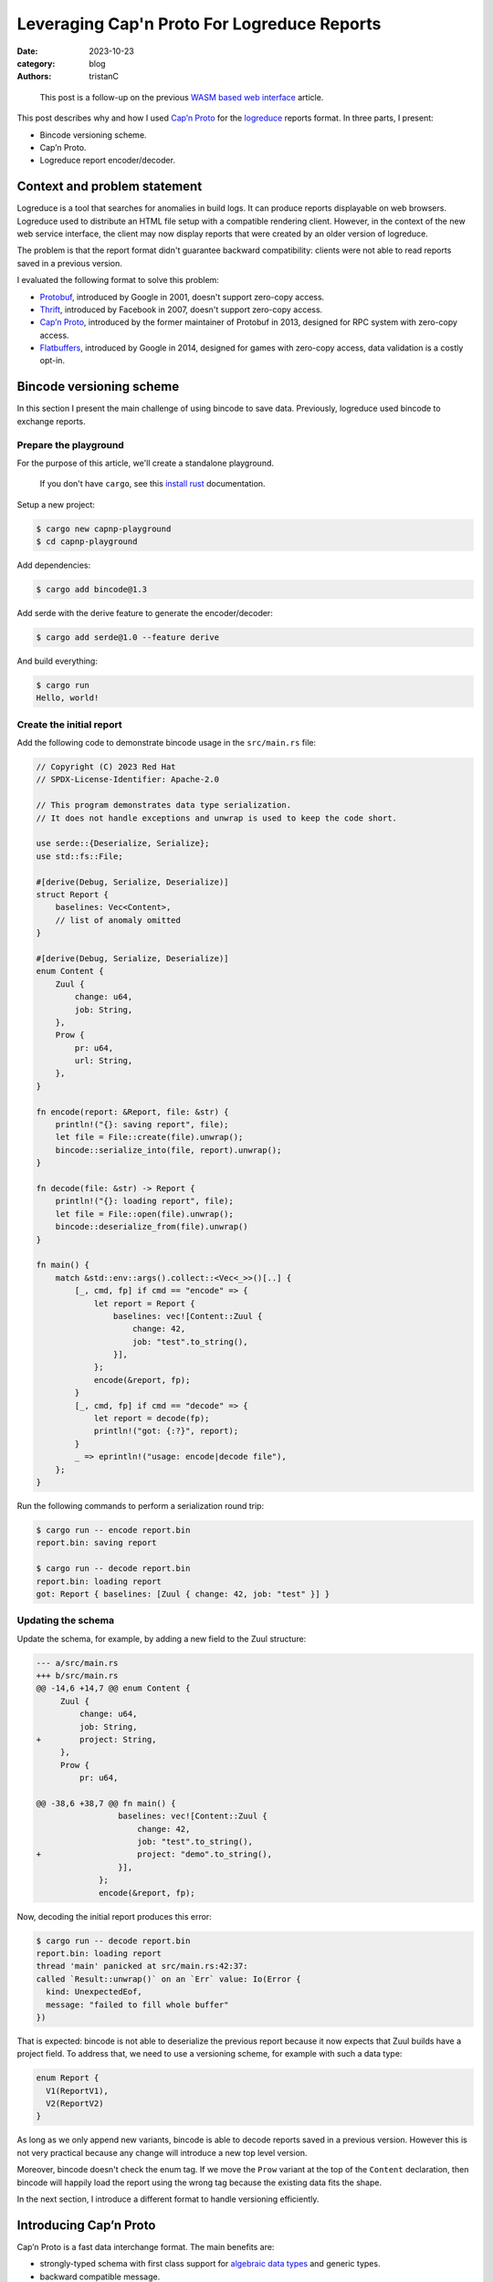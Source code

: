 Leveraging Cap'n Proto For Logreduce Reports
############################################

:date: 2023-10-23
:category: blog
:authors: tristanC

.. raw:: html

   <style type="text/css">
     blockquote {
       font-size: small;
       padding: 0px 5px;
     }
   </style>

.. raw:: html

   <!-- This work is licensed under the Creative Commons Attribution 4.0 International License.
        To view a copy of this license, visit http://creativecommons.org/licenses/by/4.0/
        or send a letter to Creative Commons, PO Box 1866, Mountain View, CA 94042, USA.
   -->

..

   This post is a follow-up on the previous `WASM based web interface`_
   article.

This post describes why and how I used `Cap’n Proto`_ for the
`logreduce`_ reports format. In three parts, I present:

-  Bincode versioning scheme.
-  Cap’n Proto.
-  Logreduce report encoder/decoder.

Context and problem statement
=============================

Logreduce is a tool that searches for anomalies in build logs. It can
produce reports displayable on web browsers. Logreduce used to
distribute an HTML file setup with a compatible rendering client.
However, in the context of the new web service interface, the client may
now display reports that were created by an older version of logreduce.

The problem is that the report format didn't guarantee backward
compatibility: clients were not able to read reports saved in a previous
version.

I evaluated the following format to solve this problem:

-  `Protobuf`_, introduced by Google in 2001, doesn't support zero-copy
   access.
-  `Thrift`_, introduced by Facebook in 2007, doesn't support zero-copy
   access.
-  `Cap’n Proto`_, introduced by the former maintainer of Protobuf in
   2013, designed for RPC system with zero-copy access.
-  `Flatbuffers`_, introduced by Google in 2014, designed for games with
   zero-copy access, data validation is a costly opt-in.

Bincode versioning scheme
=========================

In this section I present the main challenge of using bincode to save
data. Previously, logreduce used bincode to exchange reports.

Prepare the playground
----------------------

For the purpose of this article, we'll create a standalone playground.

   If you don't have ``cargo``, see this `install rust`_ documentation.

Setup a new project:

.. code-block:: ShellSession

   $ cargo new capnp-playground
   $ cd capnp-playground

Add dependencies:

.. code-block:: ShellSession

   $ cargo add bincode@1.3

Add serde with the derive feature to generate the encoder/decoder:

.. code-block:: ShellSession

   $ cargo add serde@1.0 --feature derive

And build everything:

.. code-block:: ShellSession

   $ cargo run
   Hello, world!

Create the initial report
-------------------------

Add the following code to demonstrate bincode usage in the
``src/main.rs`` file:

.. code-block:: rust

   // Copyright (C) 2023 Red Hat
   // SPDX-License-Identifier: Apache-2.0

   // This program demonstrates data type serialization.
   // It does not handle exceptions and unwrap is used to keep the code short.

   use serde::{Deserialize, Serialize};
   use std::fs::File;

   #[derive(Debug, Serialize, Deserialize)]
   struct Report {
       baselines: Vec<Content>,
       // list of anomaly omitted
   }

   #[derive(Debug, Serialize, Deserialize)]
   enum Content {
       Zuul {
           change: u64,
           job: String,
       },
       Prow {
           pr: u64,
           url: String,
       },
   }

   fn encode(report: &Report, file: &str) {
       println!("{}: saving report", file);
       let file = File::create(file).unwrap();
       bincode::serialize_into(file, report).unwrap();
   }

   fn decode(file: &str) -> Report {
       println!("{}: loading report", file);
       let file = File::open(file).unwrap();
       bincode::deserialize_from(file).unwrap()
   }

   fn main() {
       match &std::env::args().collect::<Vec<_>>()[..] {
           [_, cmd, fp] if cmd == "encode" => {
               let report = Report {
                   baselines: vec![Content::Zuul {
                       change: 42,
                       job: "test".to_string(),
                   }],
               };
               encode(&report, fp);
           }
           [_, cmd, fp] if cmd == "decode" => {
               let report = decode(fp);
               println!("got: {:?}", report);
           }
           _ => eprintln!("usage: encode|decode file"),
       };
   }

Run the following commands to perform a serialization round trip:

.. code-block:: ShellSession

   $ cargo run -- encode report.bin
   report.bin: saving report

   $ cargo run -- decode report.bin
   report.bin: loading report
   got: Report { baselines: [Zuul { change: 42, job: "test" }] }

Updating the schema
-------------------

Update the schema, for example, by adding a new field to the Zuul
structure:

.. code-block:: diff

   --- a/src/main.rs
   +++ b/src/main.rs
   @@ -14,6 +14,7 @@ enum Content {
        Zuul {
            change: u64,
            job: String,
   +        project: String,
        },
        Prow {
            pr: u64,

   @@ -38,6 +38,7 @@ fn main() {
                    baselines: vec![Content::Zuul {
                        change: 42,
                        job: "test".to_string(),
   +                    project: "demo".to_string(),
                    }],
                };
                encode(&report, fp);

Now, decoding the initial report produces this error:

.. code-block:: ShellSession

   $ cargo run -- decode report.bin
   report.bin: loading report
   thread 'main' panicked at src/main.rs:42:37:
   called `Result::unwrap()` on an `Err` value: Io(Error {
     kind: UnexpectedEof,
     message: "failed to fill whole buffer"
   })

That is expected: bincode is not able to deserialize the previous report
because it now expects that Zuul builds have a project field. To address
that, we need to use a versioning scheme, for example with such a data
type:

.. code-block:: rust

   enum Report {
     V1(ReportV1),
     V2(ReportV2)
   }

As long as we only append new variants, bincode is able to decode
reports saved in a previous version. However this is not very practical
because any change will introduce a new top level version.

Moreover, bincode doesn't check the enum tag. If we move the ``Prow``
variant at the top of the ``Content`` declaration, then bincode will
happily load the report using the wrong tag because the existing data
fits the shape.

In the next section, I introduce a different format to handle versioning
efficiently.

Introducing Cap’n Proto
=======================

Cap’n Proto is a fast data interchange format. The main benefits are:

-  strongly-typed schema with first class support for `algebraic data
   types`_ and generic types.
-  backward compatible message.
-  zero copy serialization.
-  capability-based RPC system.

This format was designed by the former maintainer of Protobuf in 2013.

Schema Language
---------------

The data format is defined using a special language. Here is the schema
for the report used in the playground above:

.. code-block:: capnp

   # the schema.capnp file
   @0xa0b4401e03756e61;

   struct Report {
     baselines @0 :List(Content);
   }

   struct Content {
     union {
       zuul    @0 :Zuul;
       prow    @1 :Prow;
     }

     struct Zuul {
       change  @0 :UInt64;
       job     @1 :Text;
       project @2 :Text;
     }

     struct Prow {
       pr      @0 :UInt64;
       url     @1 :Text;
     }
   }

This should be self explanatory. Checkout the full logreduce report
schema in this `report/schema.capnp`_, and the `language documentation`_
to learn more about it.

Code generation
---------------

Cap'n Proto provides a compiler named ``capnpc`` to generate code for
`various languages`_. Use the following build instruction for rust:

.. code-block:: rust

   // build.rs
   fn main() {
       capnpc::CompilerCommand::new()
           .file("schema.capnp")
           .output_path("generated/")
           .run()
           .expect("compiling schema.capnp");
   }

Run the following commands to generate the code:

.. code-block:: ShellSession

   $ cargo add --build capnpc@0.18 && cargo add capnp@0.18
   $ cargo build

Integrate the generated code in the ``main.rs`` file by adding:

.. code-block:: rust

   mod schema_capnp {
       #![allow(dead_code, unused_qualifications)]
       include!("../generated/schema_capnp.rs");
   }

This setup introduces new Reader and Builder data types to read and
write reports according to the schema definition.

In the next section I show how to use the new data types.

Report Encoder/Decoder
======================

As an example usage of the generated data types, we can implement an
encoder/decoder for the existing report struct.

Encode a report
---------------

Here is how to write a report using the ``capnp::message`` module:

.. code-block:: rust

   // This function write the report to the argument implementing the Write trait.
   fn capnp_encode(report: &Report, write: impl capnp::io::Write) {
       // Prepare a report message builder
       let mut message = capnp::message::Builder::new_default();
       let mut report_builder = message.init_root::<schema_capnp::report::Builder>();

       // Write a single content.
       fn write_content(content: &Content, builder: schema_capnp::content::Builder) {
           match content {
               Content::Zuul {
                   change,
                   job,
                   project,
               } => {
                   // Prepare a zuul builder.
                   let mut builder = builder.init_zuul();
                   // Write the fields
                   builder.set_change(*change);
                   builder.set_job(job.as_str().into());
                   builder.set_project(project.as_str().into());
               }
               Content::Prow { pr, url } => {
                   // Prepare a prow builder.
                   let mut builder = builder.init_prow();
                   // Write the fields
                   builder.set_pr(*pr);
                   builder.set_url(url.as_str().into());
               }
           }
       }

       // Write the baselines vector
       {
           // Prepare the list builder.
           let mut baselines_builder = report_builder
               .reborrow()
               .init_baselines(report.baselines.len() as u32);

           for (idx, content) in report.baselines.iter().enumerate() {
               // Prepare the list element builder.
               let content_builder = baselines_builder.reborrow().get(idx as u32);
               // Write the individual baseline.
               write_content(content, content_builder);
           }
       }

       // Write the message
       capnp::serialize::write_message(write, &message).unwrap();
   }

Update the encode helper:

.. code-block:: diff

   @@ -29,7 +84,7 @@ enum Content {
    fn encode(report: &Report, file: &str) {
        println!("{}: saving report", file);
        let file = File::create(file).unwrap();
   -    bincode::serialize_into(file, report).unwrap();
   +    capnp_encode(report, file)
    }

Run the following command to demonstrate the encoding:

.. code-block:: ShellSession

   $ cargo run -- encode report.msg
   report.msg: saving report

Decode a report
---------------

Here is how to read a report:

.. code-block:: rust

   // This function read the report from the argument implementing the BufRead trait.
   fn capnp_decode(bufread: impl capnp::io::BufRead) -> Report {
       let message_reader =
           capnp::serialize::read_message(bufread, capnp::message::ReaderOptions::new()).unwrap();

       let report_reader = message_reader
           .get_root::<schema_capnp::report::Reader<'_>>()
           .unwrap();

       fn read_content(reader: &schema_capnp::content::Reader) -> Content {
           use schema_capnp::content::Which;
           // Read the generated union data type
           match reader.which().unwrap() {
               Which::Zuul(reader) => {
                   // Prepare the reader
                   let reader = reader.unwrap();
                   // Read the fields
                   let change = reader.get_change();
                   let job = reader.get_job().unwrap().to_str().unwrap().into();
                   let project = reader.get_project().unwrap().to_str().unwrap().into();
                   Content::Zuul {
                       change,
                       job,
                       project,
                   }
               }
               Which::Prow(reader) => {
                   // Prepare the reader
                   let reader = reader.unwrap();
                   // Read the fields
                   let pr = reader.get_pr();
                   let url = reader.get_url().unwrap().to_str().unwrap().into();
                   Content::Prow { pr, url }
               }
           }
       }

       // Read the baselines vector
       let baselines = {
           // Prepare the reader
           let reader = report_reader.get_baselines().unwrap();
           // Read the baselines
           let mut vec = Vec::with_capacity(reader.len() as usize);
           for reader in reader.into_iter() {
               vec.push(read_content(&reader));
           }
           vec
       };

       Report { baselines }
   }

Update the decode helper:

.. code-block:: diff

   @@ -90,7 +142,7 @@ fn encode(report: &Report, file: &str) {
    fn decode(file: &str) -> Report {
        println!("{}: loading report", file);
        let file = File::open(file).unwrap();
   -    bincode::deserialize_from(file).unwrap()
   +    capnp_decode(std::io::BufReader::new(file))
    }

Run the following command to demonstrate the decoding:

.. code-block:: ShellSession

   $ cargo run -- decode report.msg
   report.msg: loading report
   got: Report { baselines: [Zuul { change: 42, job: "test", project: "demo" }] }

This concludes the serialization round trip demonstration using Cap'n
Proto. In the next section I show how to update the schema.

Evolving the schema
-------------------

In this section, we'll perform a schema update like we did earlier.

Cap'n Proto prescribes a list of rules to preserve backward compability.
For example, it is not possible to remove fields, they can only be
marked as obsolete, and their memory location will always be reserved.

It is of course possible to add new fields. For example, here is how to
add a title field to the report struct:

.. code-block:: diff

   diff --git a/schema.capnp b/schema.capnp
   index add50b9..cd9e996 100644
   --- a/schema.capnp
   +++ b/schema.capnp
   @@ -2,6 +2,7 @@

    struct Report {
      baselines @0 :List(Content);
   +  title     @1 :Text;
    }

   diff --git a/src/main.rs b/src/main.rs
   index 09fc740..40411ad 100644
   --- a/src/main.rs
   +++ b/src/main.rs
   @@ -58,6 +58,8 @@ fn capnp_encode(report: &Report, write: impl capnp::io::Write) {
            }
        }

   +    report_builder.set_title(report.title.as_str().into());

        // Write the message
        capnp::serialize::write_message(write, &message).unwrap();
    }
   @@ -111,12 +113,15 @@ fn capnp_decode(bufread: impl capnp::io::BufRead) -> Report {
            vec
        };

   -    Report { baselines }
   +    let title = report_reader.get_title().unwrap().to_str().unwrap().into();
   +
   +    Report { baselines, title }
    }

    #[derive(Debug, Serialize, Deserialize)]
    struct Report {
        baselines: Vec<Content>,
   +    title: String,
        // list of anomaly omitted
    }

   @@ -149,6 +154,7 @@ fn main() {
        match &std::env::args().collect::<Vec<_>>()[..] {
            [_, cmd, fp] if cmd == "encode" => {
                let report = Report {
   +                title: "test title".to_string(),
                    baselines: vec![Content::Zuul {
                        change: 42,
                        job: "test".to_string(),

Run this command to demonstrate we can read the report previously saved:

.. code-block:: ShellSession

   $ cargo run -- decode ./report.msg
   report.msg: loading report
   got: Report { baselines: [Zuul { change: 42, job: "test", project: "demo" }], title: "" }

The decoding succeeded and the report title field got the default value.

Benchmark
=========

In this section, I measure the performance of Cap'n Proto using a sample
report of 1k lines with 2k lines of context.

CPU usage
---------

Here are the results of the `benchmark`_ running on my thinkpad t14
laptop:

.. code-block:: ShellSession

   $ cargo bench # lower is better
   Decoder/capnp           time:   [296.55 µs 297.00 µs 297.45 µs]
   Decoder/bincode         time:   [278.36 µs 279.11 µs 280.01 µs]
   Decoder/json            time:   [954.06 µs 956.90 µs 961.04 µs]

   Encoder/capnp           time:   [71.704 µs 71.773 µs 71.875 µs]
   Encoder/bincode         time:   [26.368 µs 26.394 µs 26.425 µs]
   Encoder/json            time:   [162.20 µs 162.33 µs 162.46 µs]

   Read/capnp              time:   [0.1119 µs 0.1120 µs 0.1129 µs]
   Read/bincode            time:   [294.48 µs 295.36 µs 296.59 µs]
   Read/json               time:   [987.78 µs 990.39 µs 995.78 µs]

Note that this is a simple benchmark, and I may have missed some
optimizations, though the results match the public `rust serialization
benchmark`_.

The decoder/encoder benchmark loads the full report struct. Cap'n Proto
decoder/encoder are a bit slower because they perform extra validation
work.

The read benchmark traverses the report to count the number of lines. In
that case, Cap'n Proto is three orders of magnitude faster because we
can access the data directly from the reading buffer, without perfoming
any copy. This is great for rendering in the browser, because the dom
elements need to copy the data anyway, so we can avoid decoding the
report into an intermediary structure. Here is how the read benchmark is
implemented:

.. code-block:: rust

   group.bench_function("capnp", |b| b.iter(|| {
       // Create a message reader
       let mut slice: &[u8] = black_box(&encoded_capnp);
       let message_reader = capnp::serialize::read_message_from_flat_slice(
           &mut slice,
           capnp::message::ReaderOptions::new(),
       )
       .unwrap();
       let reader = message_reader
           .get_root::<logreduce_report::schema_capnp::report::Reader<'_>>()
           .unwrap();

       // Traverse the list of log reports
       let count = reader
           .get_log_reports()
           .unwrap()
           .iter()
           .fold(0, |acc, lr| acc + lr.get_anomalies().unwrap().len());
       assert_eq!(count, 1025);
   }));

   group.bench_function("bincode", |b| b.iter(|| {
       let slice: &[u8] = black_box(&encoded_bincode);
       let report: Report = bincode::deserialize_from(slice).unwrap();
       let count = report
           .log_reports
           .iter()
           .fold(0, |acc, lr| acc + lr.anomalies.len());
       assert_eq!(count, 1025)
   }));

.. _report-file-size:

Report file size.
-----------------

Cap'n Proto wire format is a bit heavier and after compression, about
12% bigger than bincode:

.. code-block:: ShellSession

   $ du -b report*
   162824  report-capnp.bin
   114360  report-capnp-packed.bin
   123916  report-bincode.bin
   149830  report.json

   $ gzip report*; du -b report*
   59361   report-capnp.bin.gz
   61280   report-capnp-packed.bin.gz
   52435   report-bincode.bin.gz
   50401   report.json.gz

Note that Cap'n Proto also supports a packed format, but it has higher
runtime costs and worse gzip compressions.

It is surprising that compression works so well on JSON for this schema.
I guess this is because the report is mostly a list of list of text with
few structure fields.

Client code size
----------------

Lastly the runtime code is similar, here is the WASM size before and
after the `PR introducing capnp`_:

.. code-block:: ShellSession

   $ nix build -o capnp   github:logreduce/logreduce/fb4f69e#web
   $ nix build -o bincode github:logreduce/logreduce/2578019#web
   $ du -b capnp/*.wasm bincode/*.wasm
   529322  capnp/logreduce-web.wasm
   531327  bincode/logreduce-web.wasm

I guess the runtime code is smaller because capnp does not use the serde
machinery.

Conclusion
==========

Cap'n Proto works well for logreduce. The schema language is simple to
understand and the generated code is easy to work with. Being able to
read the data directly from memory is a great capability that can enable
blazingly fast processing.

Writing the encoder and decoder is a bit of fairly mechanical work.
However doing this work enables adding customization, for example,
deduplicating the data using a process known as `string interning`_.
Future work in rust introspection may enable deriving this work
automatically, checkout the `Shepherd’s Oasis blog post`_ to learn more.

In conclusion, replacing bincode with Cap'n Proto future proofs
logreduce reports. This format adds some negligible storage and
processing costs, in exchange for a backward compatible schema and more
efficient data access.

.. _WASM based web interface: https://www.softwarefactory-project.io/logreduce-wasm-based-web-interface.html
.. _Cap’n Proto: https://capnproto.org/
.. _logreduce: https://github.com/logreduce/logreduce#readme
.. _Protobuf: https://protobuf.dev/
.. _Thrift: https://thrift.apache.org/
.. _Flatbuffers: https://flatbuffers.dev/
.. _install rust: https://www.rust-lang.org/tools/install
.. _algebraic data types: https://en.wikipedia.org/wiki/Algebraic_data_type
.. _report/schema.capnp: https://github.com/logreduce/logreduce/blob/main/crates/report/schema.capnp
.. _language documentation: https://capnproto.org/language.html
.. _various languages: https://capnproto.org/otherlang.html
.. _benchmark: https://github.com/logreduce/logreduce/blob/main/crates/report/benches/bench-report.rs
.. _rust serialization benchmark: https://github.com/djkoloski/rust_serialization_benchmark
.. _PR introducing capnp: https://github.com/logreduce/logreduce/pull/57
.. _string interning: https://en.wikipedia.org/wiki/String_interning
.. _Shepherd’s Oasis blog post: https://soasis.org/posts/a-mirror-for-rust-a-plan-for-generic-compile-time-introspection-in-rust/

